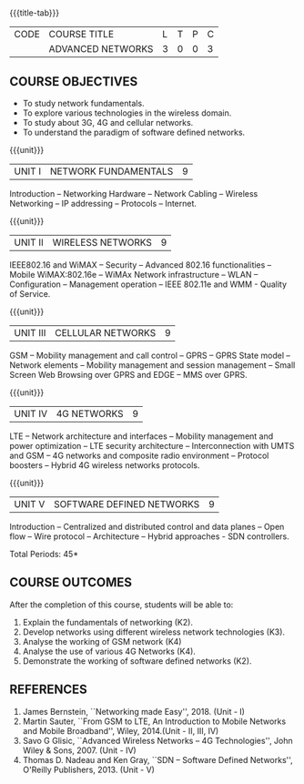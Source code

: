 * 
:properties:
:author: V.S.Felix Enigo
:date: 12 May 2022
:end:

#+startup: showall
{{{title-tab}}}
| CODE | COURSE TITLE      | L | T | P | C |
|      | ADVANCED NETWORKS | 3 | 0 | 0 | 3 |

** COURSE OBJECTIVES
- To study network fundamentals. 
- To explore various technologies in the wireless domain. 
- To study about 3G, 4G and cellular networks. 
- To understand the paradigm of software defined networks. 

{{{unit}}}
| UNIT I | NETWORK FUNDAMENTALS | 9 |
Introduction -- Networking Hardware -- Network Cabling -- Wireless Networking -- IP addressing -- Protocols -- Internet.

{{{unit}}}
| UNIT II | WIRELESS NETWORKS | 9 |
IEEE802.16 and WiMAX -- Security -- Advanced 802.16 functionalities -- Mobile WiMAX:802.16e -- WiMAx Network infrastructure -- WLAN -- Configuration -- Management operation -- IEEE 802.11e and WMM - Quality of Service.

{{{unit}}}
| UNIT III | CELLULAR NETWORKS | 9 |
GSM -- Mobility management and call control -- GPRS -- GPRS State model -- Network elements -- Mobility management and session management -- Small Screen Web Browsing over GPRS and EDGE -- MMS over GPRS.

{{{unit}}}
| UNIT IV | 4G NETWORKS | 9 |
LTE -- Network architecture and interfaces -- Mobility management and power optimization -- LTE security architecture -- Interconnection with UMTS and GSM -- 4G networks and composite radio environment -- Protocol boosters -- Hybrid 4G wireless networks protocols.

{{{unit}}}
| UNIT V | SOFTWARE DEFINED NETWORKS | 9 |
Introduction -- Centralized and distributed control and data planes -- Open flow -- Wire protocol -- Architecture -- Hybrid approaches - SDN controllers.


\hfill *Total Periods: 45*
  
** COURSE OUTCOMES
After the completion of this course, students will be able to: 
1. Explain the fundamentals of networking (K2).
2. Develop networks using different wireless network technologies (K3).
3. Analyse the working of GSM network (K4)
4. Analyse the use of various 4G Networks (K4).
5. Demonstrate the working of software defined networks (K2).

** REFERENCES
1. James Bernstein, ``Networking made Easy'', 2018. (Unit - I) 
2. Martin Sauter, ``From GSM to LTE, An Introduction to Mobile Networks and Mobile Broadband'', Wiley, 2014.(Unit - II, III, IV)
3. Savo G Glisic, ``Advanced Wireless Networks -- 4G Technologies'', John Wiley & Sons, 2007. (Unit - IV)
4. Thomas D. Nadeau and Ken Gray, ``SDN -- Software Defined Networks'', O'Reilly Publishers, 2013.  (Unit - V)
